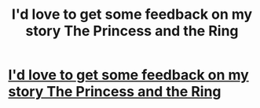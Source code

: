 #+TITLE: I'd love to get some feedback on my story The Princess and the Ring

* [[http://www.inkitt.com/stories/58083][I'd love to get some feedback on my story The Princess and the Ring]]
:PROPERTIES:
:Author: Nevillefan
:Score: 1
:DateUnix: 1453145164.0
:DateShort: 2016-Jan-18
:END:
